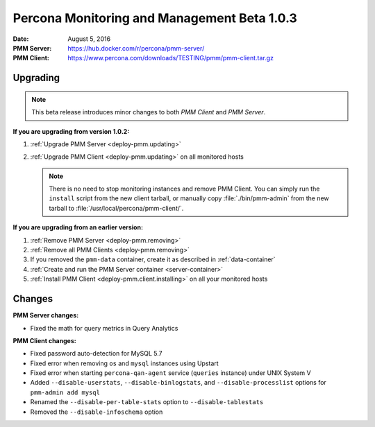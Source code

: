 .. _1.0.3:

============================================
Percona Monitoring and Management Beta 1.0.3
============================================

:Date: August 5, 2016
:PMM Server: https://hub.docker.com/r/percona/pmm-server/
:PMM Client: https://www.percona.com/downloads/TESTING/pmm/pmm-client.tar.gz

Upgrading
=========

.. note:: This beta release introduces minor changes to both
   *PMM Client* and *PMM Server*.

**If you are upgrading from version 1.0.2:**

1. :ref:`Upgrade PMM Server <deploy-pmm.updating>`

#. :ref:`Upgrade PMM Client <deploy-pmm.updating>` on all monitored hosts

   .. note:: There is no need to stop monitoring instances and remove PMM Client.
      You can simply run the ``install`` script from the new client tarball,
      or manually copy :file:`./bin/pmm-admin` from the new tarball
      to :file:`/usr/local/percona/pmm-client/`.

**If you are upgrading from an earlier version:**

1. :ref:`Remove PMM Server <deploy-pmm.removing>`

#. :ref:`Remove all PMM Clients <deploy-pmm.removing>`

#. If you removed the ``pmm-data`` container,
   create it as described in :ref:`data-container`

#. :ref:`Create and run the PMM Server container <server-container>`

#. :ref:`Install PMM Client <deploy-pmm.client.installing>` on all your monitored hosts

Changes
=======

**PMM Server changes:**

* Fixed the math for query metrics in Query Analytics

**PMM Client changes:**

* Fixed password auto-detection for MySQL 5.7

* Fixed error when removing ``os`` and ``mysql`` instances using Upstart

* Fixed error when starting ``percona-qan-agent`` service
  (``queries`` instance) under UNIX System V

* Added ``--disable-userstats``, ``--disable-binlogstats``,
  and ``--disable-processlist`` options for ``pmm-admin add mysql``

* Renamed the ``--disable-per-table-stats`` option to ``--disable-tablestats``

* Removed the ``--disable-infoschema`` option

